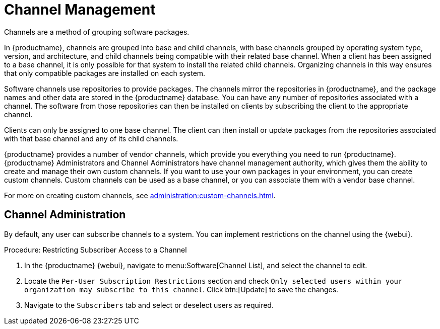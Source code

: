 [[channel-management]]
= Channel Management

Channels are a method of grouping software packages.

In {productname}, channels are grouped into base and child channels, with base channels grouped by operating system type, version, and architecture, and child channels being compatible with their related base channel. When a client has been assigned to a base channel, it is only possible for that system to install the related child channels. Organizing channels in this way ensures that only compatible packages are installed on each system.

Software channels use repositories to provide packages. The channels mirror the repositories in {productname}, and the package names and other data are stored in the {productname} database. You can have any number of repositories associated with a channel. The software from those repositories can then be installed on clients by subscribing the client to the appropriate channel.

Clients can only be assigned to one base channel. The client can then install or update packages from the repositories associated with that base channel and any of its child channels.

{productname} provides a number of vendor channels, which provide you everything you need to run {productname}. {productname} Administrators and Channel Administrators have channel management authority, which gives them the ability to create and manage their own custom channels. If you want to use your own packages in your environment, you can create custom channels. Custom channels can be used as a base channel, or you can associate them with a vendor base channel.

For more on creating custom channels, see xref:administration:custom-channels.adoc[].



== Channel Administration


By default, any user can subscribe channels to a system. You can implement restrictions on the channel using the {webui}.



.Procedure: Restricting Subscriber Access to a Channel
. In the {productname} {webui}, navigate to menu:Software[Channel List], and select the channel to edit.
. Locate the [guimenu]``Per-User Subscription Restrictions`` section and check [guimenu]``Only selected users within your organization may subscribe to this channel``.
    Click btn:[Update] to save the changes.
. Navigate to the [guimenu]``Subscribers`` tab and select or deselect users as required.
